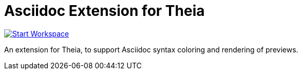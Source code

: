 = Asciidoc Extension for Theia

image:http://img.shields.io/badge/Gitpod-code%20now-blue.svg?longCache=true["Start Workspace", link="https://gitpod.io#https://github.com/theia-ide/theia-asciidoc-extension"]

An extension for Theia, to support Asciidoc syntax coloring and rendering of previews.

